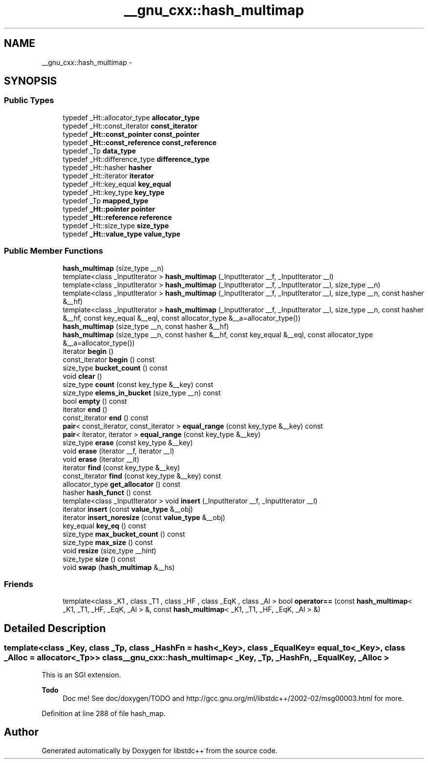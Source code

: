 .TH "__gnu_cxx::hash_multimap" 3 "Sun Oct 10 2010" "libstdc++" \" -*- nroff -*-
.ad l
.nh
.SH NAME
__gnu_cxx::hash_multimap \- 
.SH SYNOPSIS
.br
.PP
.SS "Public Types"

.in +1c
.ti -1c
.RI "typedef _Ht::allocator_type \fBallocator_type\fP"
.br
.ti -1c
.RI "typedef _Ht::const_iterator \fBconst_iterator\fP"
.br
.ti -1c
.RI "typedef \fB_Ht::const_pointer\fP \fBconst_pointer\fP"
.br
.ti -1c
.RI "typedef \fB_Ht::const_reference\fP \fBconst_reference\fP"
.br
.ti -1c
.RI "typedef _Tp \fBdata_type\fP"
.br
.ti -1c
.RI "typedef _Ht::difference_type \fBdifference_type\fP"
.br
.ti -1c
.RI "typedef _Ht::hasher \fBhasher\fP"
.br
.ti -1c
.RI "typedef _Ht::iterator \fBiterator\fP"
.br
.ti -1c
.RI "typedef _Ht::key_equal \fBkey_equal\fP"
.br
.ti -1c
.RI "typedef _Ht::key_type \fBkey_type\fP"
.br
.ti -1c
.RI "typedef _Tp \fBmapped_type\fP"
.br
.ti -1c
.RI "typedef \fB_Ht::pointer\fP \fBpointer\fP"
.br
.ti -1c
.RI "typedef \fB_Ht::reference\fP \fBreference\fP"
.br
.ti -1c
.RI "typedef _Ht::size_type \fBsize_type\fP"
.br
.ti -1c
.RI "typedef \fB_Ht::value_type\fP \fBvalue_type\fP"
.br
.in -1c
.SS "Public Member Functions"

.in +1c
.ti -1c
.RI "\fBhash_multimap\fP (size_type __n)"
.br
.ti -1c
.RI "template<class _InputIterator > \fBhash_multimap\fP (_InputIterator __f, _InputIterator __l)"
.br
.ti -1c
.RI "template<class _InputIterator > \fBhash_multimap\fP (_InputIterator __f, _InputIterator __l, size_type __n)"
.br
.ti -1c
.RI "template<class _InputIterator > \fBhash_multimap\fP (_InputIterator __f, _InputIterator __l, size_type __n, const hasher &__hf)"
.br
.ti -1c
.RI "template<class _InputIterator > \fBhash_multimap\fP (_InputIterator __f, _InputIterator __l, size_type __n, const hasher &__hf, const key_equal &__eql, const allocator_type &__a=allocator_type())"
.br
.ti -1c
.RI "\fBhash_multimap\fP (size_type __n, const hasher &__hf)"
.br
.ti -1c
.RI "\fBhash_multimap\fP (size_type __n, const hasher &__hf, const key_equal &__eql, const allocator_type &__a=allocator_type())"
.br
.ti -1c
.RI "iterator \fBbegin\fP ()"
.br
.ti -1c
.RI "const_iterator \fBbegin\fP () const "
.br
.ti -1c
.RI "size_type \fBbucket_count\fP () const "
.br
.ti -1c
.RI "void \fBclear\fP ()"
.br
.ti -1c
.RI "size_type \fBcount\fP (const key_type &__key) const "
.br
.ti -1c
.RI "size_type \fBelems_in_bucket\fP (size_type __n) const "
.br
.ti -1c
.RI "bool \fBempty\fP () const "
.br
.ti -1c
.RI "iterator \fBend\fP ()"
.br
.ti -1c
.RI "const_iterator \fBend\fP () const "
.br
.ti -1c
.RI "\fBpair\fP< const_iterator, const_iterator > \fBequal_range\fP (const key_type &__key) const "
.br
.ti -1c
.RI "\fBpair\fP< iterator, iterator > \fBequal_range\fP (const key_type &__key)"
.br
.ti -1c
.RI "size_type \fBerase\fP (const key_type &__key)"
.br
.ti -1c
.RI "void \fBerase\fP (iterator __f, iterator __l)"
.br
.ti -1c
.RI "void \fBerase\fP (iterator __it)"
.br
.ti -1c
.RI "iterator \fBfind\fP (const key_type &__key)"
.br
.ti -1c
.RI "const_iterator \fBfind\fP (const key_type &__key) const "
.br
.ti -1c
.RI "allocator_type \fBget_allocator\fP () const "
.br
.ti -1c
.RI "hasher \fBhash_funct\fP () const "
.br
.ti -1c
.RI "template<class _InputIterator > void \fBinsert\fP (_InputIterator __f, _InputIterator __l)"
.br
.ti -1c
.RI "iterator \fBinsert\fP (const \fBvalue_type\fP &__obj)"
.br
.ti -1c
.RI "iterator \fBinsert_noresize\fP (const \fBvalue_type\fP &__obj)"
.br
.ti -1c
.RI "key_equal \fBkey_eq\fP () const "
.br
.ti -1c
.RI "size_type \fBmax_bucket_count\fP () const "
.br
.ti -1c
.RI "size_type \fBmax_size\fP () const "
.br
.ti -1c
.RI "void \fBresize\fP (size_type __hint)"
.br
.ti -1c
.RI "size_type \fBsize\fP () const "
.br
.ti -1c
.RI "void \fBswap\fP (\fBhash_multimap\fP &__hs)"
.br
.in -1c
.SS "Friends"

.in +1c
.ti -1c
.RI "template<class _K1 , class _T1 , class _HF , class _EqK , class _Al > bool \fBoperator==\fP (const \fBhash_multimap\fP< _K1, _T1, _HF, _EqK, _Al > &, const \fBhash_multimap\fP< _K1, _T1, _HF, _EqK, _Al > &)"
.br
.in -1c
.SH "Detailed Description"
.PP 

.SS "template<class _Key, class _Tp, class _HashFn = hash<_Key>, class _EqualKey = equal_to<_Key>, class _Alloc = allocator<_Tp>> class __gnu_cxx::hash_multimap< _Key, _Tp, _HashFn, _EqualKey, _Alloc >"
This is an SGI extension.
.PP
\fBTodo\fP
.RS 4
Doc me! See doc/doxygen/TODO and http://gcc.gnu.org/ml/libstdc++/2002-02/msg00003.html for more. 
.RE
.PP

.PP
Definition at line 288 of file hash_map.

.SH "Author"
.PP 
Generated automatically by Doxygen for libstdc++ from the source code.

